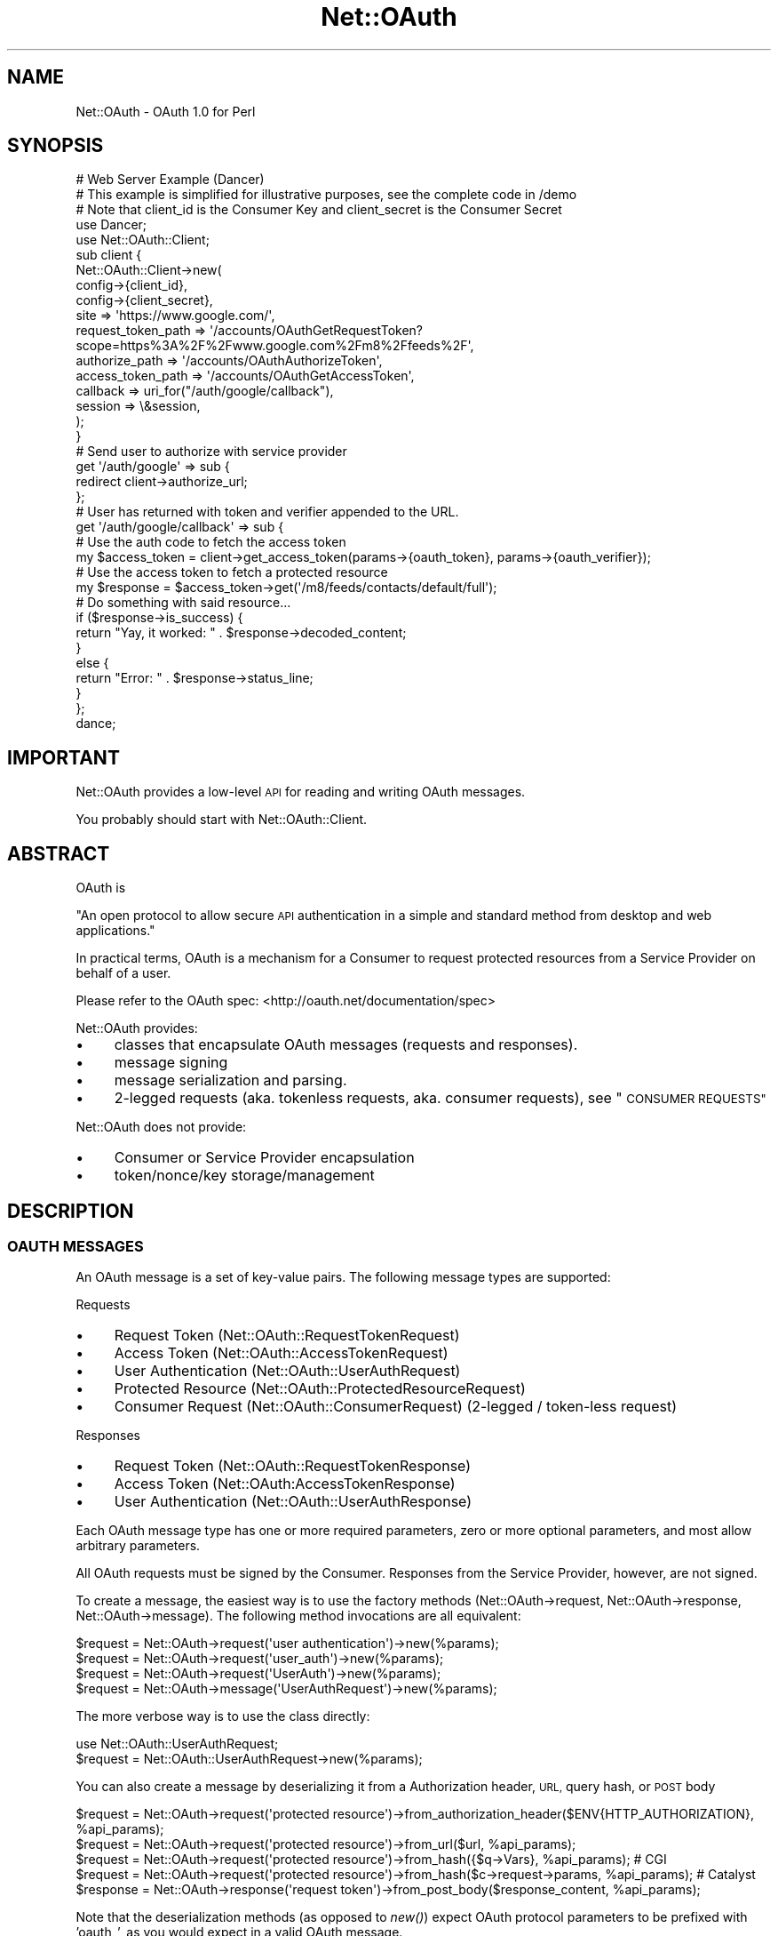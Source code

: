 .\" Automatically generated by Pod::Man 2.28 (Pod::Simple 3.28)
.\"
.\" Standard preamble:
.\" ========================================================================
.de Sp \" Vertical space (when we can't use .PP)
.if t .sp .5v
.if n .sp
..
.de Vb \" Begin verbatim text
.ft CW
.nf
.ne \\$1
..
.de Ve \" End verbatim text
.ft R
.fi
..
.\" Set up some character translations and predefined strings.  \*(-- will
.\" give an unbreakable dash, \*(PI will give pi, \*(L" will give a left
.\" double quote, and \*(R" will give a right double quote.  \*(C+ will
.\" give a nicer C++.  Capital omega is used to do unbreakable dashes and
.\" therefore won't be available.  \*(C` and \*(C' expand to `' in nroff,
.\" nothing in troff, for use with C<>.
.tr \(*W-
.ds C+ C\v'-.1v'\h'-1p'\s-2+\h'-1p'+\s0\v'.1v'\h'-1p'
.ie n \{\
.    ds -- \(*W-
.    ds PI pi
.    if (\n(.H=4u)&(1m=24u) .ds -- \(*W\h'-12u'\(*W\h'-12u'-\" diablo 10 pitch
.    if (\n(.H=4u)&(1m=20u) .ds -- \(*W\h'-12u'\(*W\h'-8u'-\"  diablo 12 pitch
.    ds L" ""
.    ds R" ""
.    ds C` ""
.    ds C' ""
'br\}
.el\{\
.    ds -- \|\(em\|
.    ds PI \(*p
.    ds L" ``
.    ds R" ''
.    ds C`
.    ds C'
'br\}
.\"
.\" Escape single quotes in literal strings from groff's Unicode transform.
.ie \n(.g .ds Aq \(aq
.el       .ds Aq '
.\"
.\" If the F register is turned on, we'll generate index entries on stderr for
.\" titles (.TH), headers (.SH), subsections (.SS), items (.Ip), and index
.\" entries marked with X<> in POD.  Of course, you'll have to process the
.\" output yourself in some meaningful fashion.
.\"
.\" Avoid warning from groff about undefined register 'F'.
.de IX
..
.nr rF 0
.if \n(.g .if rF .nr rF 1
.if (\n(rF:(\n(.g==0)) \{
.    if \nF \{
.        de IX
.        tm Index:\\$1\t\\n%\t"\\$2"
..
.        if !\nF==2 \{
.            nr % 0
.            nr F 2
.        \}
.    \}
.\}
.rr rF
.\"
.\" Accent mark definitions (@(#)ms.acc 1.5 88/02/08 SMI; from UCB 4.2).
.\" Fear.  Run.  Save yourself.  No user-serviceable parts.
.    \" fudge factors for nroff and troff
.if n \{\
.    ds #H 0
.    ds #V .8m
.    ds #F .3m
.    ds #[ \f1
.    ds #] \fP
.\}
.if t \{\
.    ds #H ((1u-(\\\\n(.fu%2u))*.13m)
.    ds #V .6m
.    ds #F 0
.    ds #[ \&
.    ds #] \&
.\}
.    \" simple accents for nroff and troff
.if n \{\
.    ds ' \&
.    ds ` \&
.    ds ^ \&
.    ds , \&
.    ds ~ ~
.    ds /
.\}
.if t \{\
.    ds ' \\k:\h'-(\\n(.wu*8/10-\*(#H)'\'\h"|\\n:u"
.    ds ` \\k:\h'-(\\n(.wu*8/10-\*(#H)'\`\h'|\\n:u'
.    ds ^ \\k:\h'-(\\n(.wu*10/11-\*(#H)'^\h'|\\n:u'
.    ds , \\k:\h'-(\\n(.wu*8/10)',\h'|\\n:u'
.    ds ~ \\k:\h'-(\\n(.wu-\*(#H-.1m)'~\h'|\\n:u'
.    ds / \\k:\h'-(\\n(.wu*8/10-\*(#H)'\z\(sl\h'|\\n:u'
.\}
.    \" troff and (daisy-wheel) nroff accents
.ds : \\k:\h'-(\\n(.wu*8/10-\*(#H+.1m+\*(#F)'\v'-\*(#V'\z.\h'.2m+\*(#F'.\h'|\\n:u'\v'\*(#V'
.ds 8 \h'\*(#H'\(*b\h'-\*(#H'
.ds o \\k:\h'-(\\n(.wu+\w'\(de'u-\*(#H)/2u'\v'-.3n'\*(#[\z\(de\v'.3n'\h'|\\n:u'\*(#]
.ds d- \h'\*(#H'\(pd\h'-\w'~'u'\v'-.25m'\f2\(hy\fP\v'.25m'\h'-\*(#H'
.ds D- D\\k:\h'-\w'D'u'\v'-.11m'\z\(hy\v'.11m'\h'|\\n:u'
.ds th \*(#[\v'.3m'\s+1I\s-1\v'-.3m'\h'-(\w'I'u*2/3)'\s-1o\s+1\*(#]
.ds Th \*(#[\s+2I\s-2\h'-\w'I'u*3/5'\v'-.3m'o\v'.3m'\*(#]
.ds ae a\h'-(\w'a'u*4/10)'e
.ds Ae A\h'-(\w'A'u*4/10)'E
.    \" corrections for vroff
.if v .ds ~ \\k:\h'-(\\n(.wu*9/10-\*(#H)'\s-2\u~\d\s+2\h'|\\n:u'
.if v .ds ^ \\k:\h'-(\\n(.wu*10/11-\*(#H)'\v'-.4m'^\v'.4m'\h'|\\n:u'
.    \" for low resolution devices (crt and lpr)
.if \n(.H>23 .if \n(.V>19 \
\{\
.    ds : e
.    ds 8 ss
.    ds o a
.    ds d- d\h'-1'\(ga
.    ds D- D\h'-1'\(hy
.    ds th \o'bp'
.    ds Th \o'LP'
.    ds ae ae
.    ds Ae AE
.\}
.rm #[ #] #H #V #F C
.\" ========================================================================
.\"
.IX Title "Net::OAuth 3pm"
.TH Net::OAuth 3pm "2016-03-13" "perl v5.20.2" "User Contributed Perl Documentation"
.\" For nroff, turn off justification.  Always turn off hyphenation; it makes
.\" way too many mistakes in technical documents.
.if n .ad l
.nh
.SH "NAME"
Net::OAuth \- OAuth 1.0 for Perl
.SH "SYNOPSIS"
.IX Header "SYNOPSIS"
.Vb 1
\&  # Web Server Example (Dancer)
\&
\&  # This example is simplified for illustrative purposes, see the complete code in /demo
\&
\&  # Note that client_id is the Consumer Key and client_secret is the Consumer Secret
\&
\&  use Dancer;
\&  use Net::OAuth::Client;
\&
\&  sub client {
\&        Net::OAuth::Client\->new(
\&                config\->{client_id},
\&                config\->{client_secret},
\&                site => \*(Aqhttps://www.google.com/\*(Aq,
\&                request_token_path => \*(Aq/accounts/OAuthGetRequestToken?scope=https%3A%2F%2Fwww.google.com%2Fm8%2Ffeeds%2F\*(Aq,
\&                authorize_path => \*(Aq/accounts/OAuthAuthorizeToken\*(Aq,
\&                access_token_path => \*(Aq/accounts/OAuthGetAccessToken\*(Aq,
\&                callback => uri_for("/auth/google/callback"),
\&                session => \e&session,
\&        );
\&  }
\&
\&  # Send user to authorize with service provider
\&  get \*(Aq/auth/google\*(Aq => sub {
\&        redirect client\->authorize_url;
\&  };
\&
\&  # User has returned with token and verifier appended to the URL.
\&  get \*(Aq/auth/google/callback\*(Aq => sub {
\&
\&        # Use the auth code to fetch the access token
\&        my $access_token =  client\->get_access_token(params\->{oauth_token}, params\->{oauth_verifier});
\&
\&        # Use the access token to fetch a protected resource
\&        my $response = $access_token\->get(\*(Aq/m8/feeds/contacts/default/full\*(Aq);
\&
\&        # Do something with said resource...
\&
\&        if ($response\->is_success) {
\&          return "Yay, it worked: " . $response\->decoded_content;
\&        }
\&        else {
\&          return "Error: " . $response\->status_line;
\&        }
\&  };
\&
\&  dance;
.Ve
.SH "IMPORTANT"
.IX Header "IMPORTANT"
Net::OAuth provides a low-level \s-1API\s0 for reading and writing OAuth messages.
.PP
You probably should start with Net::OAuth::Client.
.SH "ABSTRACT"
.IX Header "ABSTRACT"
OAuth is
.PP
\&\*(L"An open protocol to allow secure \s-1API\s0 authentication in a simple and standard method from desktop and web applications.\*(R"
.PP
In practical terms, OAuth is a mechanism for a Consumer to request protected resources from a Service Provider on behalf of a user.
.PP
Please refer to the OAuth spec: <http://oauth.net/documentation/spec>
.PP
Net::OAuth provides:
.IP "\(bu" 4
classes that encapsulate OAuth messages (requests and responses).
.IP "\(bu" 4
message signing
.IP "\(bu" 4
message serialization and parsing.
.IP "\(bu" 4
2\-legged requests (aka. tokenless requests, aka. consumer requests), see \*(L"\s-1CONSUMER REQUESTS\*(R"\s0
.PP
Net::OAuth does not provide:
.IP "\(bu" 4
Consumer or Service Provider encapsulation
.IP "\(bu" 4
token/nonce/key storage/management
.SH "DESCRIPTION"
.IX Header "DESCRIPTION"
.SS "\s-1OAUTH MESSAGES\s0"
.IX Subsection "OAUTH MESSAGES"
An OAuth message is a set of key-value pairs.  The following message types are supported:
.PP
Requests
.IP "\(bu" 4
Request Token (Net::OAuth::RequestTokenRequest)
.IP "\(bu" 4
Access Token (Net::OAuth::AccessTokenRequest)
.IP "\(bu" 4
User Authentication (Net::OAuth::UserAuthRequest)
.IP "\(bu" 4
Protected Resource (Net::OAuth::ProtectedResourceRequest)
.IP "\(bu" 4
Consumer Request (Net::OAuth::ConsumerRequest) (2\-legged / token-less request)
.PP
Responses
.IP "\(bu" 4
Request Token (Net::OAuth::RequestTokenResponse)
.IP "\(bu" 4
Access Token (Net::OAuth:AccessTokenResponse)
.IP "\(bu" 4
User Authentication (Net::OAuth::UserAuthResponse)
.PP
Each OAuth message type has one or more required parameters, zero or more optional parameters, and most allow arbitrary parameters.
.PP
All OAuth requests must be signed by the Consumer.  Responses from the Service Provider, however, are not signed.
.PP
To create a message, the easiest way is to use the factory methods (Net::OAuth\->request, Net::OAuth\->response, Net::OAuth\->message).  The following method invocations are all equivalent:
.PP
.Vb 4
\& $request = Net::OAuth\->request(\*(Aquser authentication\*(Aq)\->new(%params);
\& $request = Net::OAuth\->request(\*(Aquser_auth\*(Aq)\->new(%params);
\& $request = Net::OAuth\->request(\*(AqUserAuth\*(Aq)\->new(%params);
\& $request = Net::OAuth\->message(\*(AqUserAuthRequest\*(Aq)\->new(%params);
.Ve
.PP
The more verbose way is to use the class directly:
.PP
.Vb 2
\& use Net::OAuth::UserAuthRequest; 
\& $request = Net::OAuth::UserAuthRequest\->new(%params);
.Ve
.PP
You can also create a message by deserializing it from a Authorization header, \s-1URL,\s0 query hash, or \s-1POST\s0 body
.PP
.Vb 5
\& $request = Net::OAuth\->request(\*(Aqprotected resource\*(Aq)\->from_authorization_header($ENV{HTTP_AUTHORIZATION}, %api_params);
\& $request = Net::OAuth\->request(\*(Aqprotected resource\*(Aq)\->from_url($url, %api_params);
\& $request = Net::OAuth\->request(\*(Aqprotected resource\*(Aq)\->from_hash({$q\->Vars}, %api_params); # CGI
\& $request = Net::OAuth\->request(\*(Aqprotected resource\*(Aq)\->from_hash($c\->request\->params, %api_params); # Catalyst
\& $response = Net::OAuth\->response(\*(Aqrequest token\*(Aq)\->from_post_body($response_content, %api_params);
.Ve
.PP
Note that the deserialization methods (as opposed to \fInew()\fR) expect OAuth protocol parameters to be prefixed with 'oauth_', as you would expect in a valid OAuth message.
.PP
Before sending a request, the Consumer must first sign it:
.PP
.Vb 1
\& $request\->sign;
.Ve
.PP
When receiving a request, the Service Provider should first verify the signature:
.PP
.Vb 1
\& die "Signature verification failed" unless $request\->verify;
.Ve
.PP
When sending a message the last step is to serialize it and send it to wherever it needs to go.  The following serialization methods are available:
.PP
.Vb 1
\& $response\->to_post_body # a application/x\-www\-form\-urlencoded POST body
\&
\& $request\->to_url # the query string of a URL
\&
\& $request\->to_authorization_header # the value of an HTTP Authorization header
\&
\& $request\->to_hash # a hash that could be used for some other serialization
.Ve
.SS "\s-1API PARAMETERS\s0 vs \s-1MESSAGE PARAMETERS\s0"
.IX Subsection "API PARAMETERS vs MESSAGE PARAMETERS"
Net::OAuth defines 'message parameters' as parameters that are part of the transmitted OAuth message.  These include any protocol parameter (prefixed with 'oauth_' in the message), and any additional message parameters (the extra_params hash).
.PP
\&'\s-1API\s0 parameters' are parameters required to build a message object that are not transmitted with the message, e.g. consumer_secret, token_secret, request_url, request_method.
.PP
There are various methods to inspect a message class to see what parameters are defined:
.PP
.Vb 7
\& $request\->required_message_params;
\& $request\->optional_message_params;
\& $request\->all_message_params;
\& $request\->required_api_params;
\& $request\->optional_api_params;
\& $request\->all_api_params;
\& $request\->all_params;
.Ve
.PP
E.g.
.PP
.Vb 3
\& use Net::OAuth;
\& use Data::Dumper;
\& print Dumper(Net::OAuth\->request("protected resource")\->required_message_params);
\&
\& $VAR1 = [
\&          \*(Aqconsumer_key\*(Aq,
\&          \*(Aqsignature_method\*(Aq,
\&          \*(Aqtimestamp\*(Aq,
\&          \*(Aqnonce\*(Aq,
\&          \*(Aqtoken\*(Aq
\&        ];
.Ve
.SS "\s-1ACCESSING PARAMETERS\s0"
.IX Subsection "ACCESSING PARAMETERS"
All parameters can be get/set using accessor methods. E.g.
.PP
.Vb 2
\& my $consumer_key = $request\->consumer_key;
\& $request\->request_method(\*(AqPOST\*(Aq);
.Ve
.SS "\s-1THE REQUEST_URL PARAMETER\s0"
.IX Subsection "THE REQUEST_URL PARAMETER"
Any query parameters in the request_url are removed and added to the extra_params hash when generating the signature.
.PP
E.g. the following requests are pretty much equivalent:
.PP
.Vb 7
\& my $request = Net::OAuth\->request(\*(AqRequest Token\*(Aq)\->new(
\&  %params,
\&  request_url => \*(Aqhttps://photos.example.net/request_token\*(Aq,
\&  extra_params => {
\&   foo => \*(Aqbar\*(Aq
\&  },
\&);
\&
\& my $request = Net::OAuth\->request(\*(AqRequest Token\*(Aq)\->new(
\&  %params,
\&  request_url => \*(Aqhttps://photos.example.net/request_token?foo=bar\*(Aq,
\& );
.Ve
.PP
Calling \f(CW$request\fR\->request_url will still return whatever you set it to originally. If you want to get the request_url with the query parameters removed, you can do:
.PP
.Vb 1
\&    my $url = $request\->normalized_request_url;
.Ve
.SS "\s-1SIGNATURE METHODS\s0"
.IX Subsection "SIGNATURE METHODS"
The following signature methods are supported:
.IP "\(bu" 4
\&\s-1PLAINTEXT\s0
.IP "\(bu" 4
\&\s-1HMAC\-SHA1\s0
.IP "\(bu" 4
\&\s-1HMAC\-SHA256\s0
.IP "\(bu" 4
\&\s-1RSA\-SHA1\s0
.PP
The signature method is determined by the value of the signature_method parameter that is passed to the message constructor.
.PP
If an unknown signature method is specified, the signing/verification will throw an exception.
.PP
\fI\s-1PLAINTEXT SIGNATURES\s0\fR
.IX Subsection "PLAINTEXT SIGNATURES"
.PP
This method is a trivial signature which adds no security.  Not recommended.
.PP
\fI\s-1HMAC\-SHA1 SIGNATURES\s0\fR
.IX Subsection "HMAC-SHA1 SIGNATURES"
.PP
This method is available if you have Digest::HMAC_SHA1 installed.  This is by far the most commonly used method.
.PP
\fI\s-1HMAC\-SHA256 SIGNATURES\s0\fR
.IX Subsection "HMAC-SHA256 SIGNATURES"
.PP
This method is available if you have Digest::SHA installed.
.PP
\fI\s-1RSA\-SHA1 SIGNATURES\s0\fR
.IX Subsection "RSA-SHA1 SIGNATURES"
.PP
To use \s-1RSA\-SHA1\s0 signatures, pass in a Crypt::OpenSSL::RSA object (or any object that can do \f(CW$o\fR\->sign($str) and/or \f(CW$o\fR\->verify($str, \f(CW$sig\fR))
.PP
E.g.
.PP
Consumer:
.PP
.Vb 6
\& use Crypt::OpenSSL::RSA;
\& use File::Slurp;
\& $keystring = read_file(\*(Aqprivate_key.pem\*(Aq);
\& $private_key = Crypt::OpenSSL::RSA\->new_private_key($keystring);
\& $request = Net::OAuth\->request(\*(Aqrequest token\*(Aq)\->new(%params);
\& $request\->sign($private_key);
.Ve
.PP
Service Provider:
.PP
.Vb 8
\& use Crypt::OpenSSL::RSA;
\& use File::Slurp;
\& $keystring = read_file(\*(Aqpublic_key.pem\*(Aq);
\& $public_key = Crypt::OpenSSL::RSA\->new_public_key($keystring);
\& $request = Net::OAuth\->request(\*(Aqrequest token\*(Aq)\->new(%params);
\& if (!$request\->verify($public_key)) {
\&        die "Signature verification failed";
\& }
.Ve
.PP
Note that you can pass the key in as a parameter called 'signature_key' to the message constructor, rather than passing it to the sign/verify method, if you like.
.SS "\s-1CONSUMER REQUESTS\s0"
.IX Subsection "CONSUMER REQUESTS"
To send a request without including a token, use a Consumer Request:
.PP
.Vb 9
\&    my $request = Net::OAuth\->request(\*(Aqconsumer\*(Aq)\->new(
\&            consumer_key => \*(Aqdpf43f3p2l4k3l03\*(Aq,
\&            consumer_secret => \*(Aqkd94hf93k423kf44\*(Aq,
\&            request_url => \*(Aqhttp://provider.example.net/profile\*(Aq,
\&            request_method => \*(AqGET\*(Aq,
\&            signature_method => \*(AqHMAC\-SHA1\*(Aq,
\&            timestamp => \*(Aq1191242096\*(Aq,
\&            nonce => \*(Aqkllo9940pd9333jh\*(Aq,
\&    );
\&
\&    $request\->sign;
.Ve
.PP
See Net::OAuth::ConsumerRequest
.SS "I18N"
.IX Subsection "I18N"
Per the OAuth spec, when making the signature Net::OAuth first encodes parameters to \s-1UTF\-8.\s0 This means that any parameters you pass to Net::OAuth, if they might be outside of \s-1ASCII\s0 character set, should be run through \fIEncode::decode()\fR (or an equivalent PerlIO layer) first to decode them to Perl's internal character sructure.
.SS "\s-1OAUTH 1.0A\s0"
.IX Subsection "OAUTH 1.0A"
Background:
.PP
<http://mojodna.net/2009/05/20/an\-idiots\-guide\-to\-oauth\-10a.html>
.PP
<http://oauth.googlecode.com/svn/spec/core/1.0a/drafts/3/oauth\-core\-1_0a.html>
.PP
Net::OAuth defaults to OAuth 1.0 spec compliance, and supports OAuth 1.0 Rev A with an optional switch:
.PP
.Vb 2
\& use Net::OAuth
\& $Net::OAuth::PROTOCOL_VERSION = Net::OAuth::PROTOCOL_VERSION_1_0A;
.Ve
.PP
It is recommended that any new projects use this switch if possible, and existing projects move to supporting this switch as soon as possible.  Probably the easiest way for existing projects to do this is to turn on the switch and run your test suite.  The Net::OAuth constructor will throw an exception where the new protocol parameters (callback, callback_confirmed, verifier) are missing.
.PP
Internally, the Net::OAuth::Message constructor checks \f(CW$Net::OAuth::PROTOCOL_VERSION\fR and attempts to load the equivalent subclass in the Net::OAuth::V1_0A:: namespace.  So if you instantiate a Net::OAuth::RequestTokenRequest object, you will end up with a Net::OAuth::V1_0A::RequestTokenRequest (a subclass of Net::OAuth::RequestTokenRequest) if the protocol version is set to \s-1PROTOCOL_VERSION_1_0A. \s0 You can also select a 1.0a subclass on a per-message basis by passing
.PP
.Vb 1
\&    protocol_version => Net::OAuth::PROTOCOL_VERSION_1_0A
.Ve
.PP
in the \s-1API\s0 parameters hash.
.PP
If you are not sure whether the entity you are communicating with is 1.0A compliant, you can try instantiating a 1.0A message first and then fall back to 1.0 if that fails:
.PP
.Vb 10
\&    use Net::OAuth
\&    $Net::OAuth::PROTOCOL_VERSION = Net::OAuth::PROTOCOL_VERSION_1_0A;
\&    my $is_oauth_1_0 = 0;
\&    my $response = eval{Net::OAuth\->response(\*(Aqrequest token\*(Aq)\->from_post_body($res\->content)};
\&    if ($@) {
\&        if ($@ =~ /Missing required parameter \*(Aqcallback_confirmed\*(Aq/) {
\&            # fall back to OAuth 1.0
\&            $response = Net::OAuth\->response(\*(Aqrequest token\*(Aq)\->from_post_body(
\&                $res\->content, 
\&                protocol_version => Net::OAuth::PROTOCOL_VERSION_1_0
\&            );
\&            $is_oauth_1_0 = 1; # from now on treat the server as OAuth 1.0 compliant
\&        }
\&        else {
\&            die $@;
\&        }
\&    }
.Ve
.PP
At some point in the future, Net::OAuth will default to Net::OAuth::PROTOCOL_VERSION_1_0A.
.SH "DEMO"
.IX Header "DEMO"
There is a demo Consumer \s-1CGI\s0 in this package, also available online at <http://oauth.kg23.com/>
.SH "SEE ALSO"
.IX Header "SEE ALSO"
<http://oauth.net>
.PP
Check out Net::OAuth::Simple \- it has a simpler \s-1API\s0 that may be more to your liking
.PP
Check out Net::Twitter::OAuth for a Twitter-specific OAuth \s-1API\s0
.PP
Check out WWW::Netflix::API for a Netflix-specific OAuth \s-1API\s0
.SH "TODO"
.IX Header "TODO"
.IP "\(bu" 4
Support for repeating/multivalued parameters
.IP "\(bu" 4
Add convenience methods for SPs
.Sp
Something like:
.Sp
.Vb 2
\&    # direct from CGI.pm object
\&    $request = Net::OAuth\->request(\*(AqRequest Token\*(Aq)\->from_cgi_query($cgi, %api_params);
\&    
\&    # direct from Catalyst::Request object
\&    $request = Net::OAuth\->request(\*(AqRequest Token\*(Aq)\->from_catalyst_request($c\->req, %api_params); 
\&    
\&    # from Auth header and GET and POST params in one
\&    local $/;
\&    my $post_body = <STDIN>;
\&    $request = Net::OAuth\->request(\*(AqRequest Token\*(Aq)\->from_auth_get_and_post(
\&        $ENV{HTTP_AUTHORIZATION}, 
\&        $ENV{QUERY_STRING},
\&        $post_body,
\&        %api_params
\&    );
.Ve
.SH "AUTHOR"
.IX Header "AUTHOR"
Keith Grennan, \f(CW\*(C`<kgrennan at cpan.org>\*(C'\fR
.SH "COPYRIGHT & LICENSE"
.IX Header "COPYRIGHT & LICENSE"
Copyright 2009 Keith Grennan, all rights reserved.
.PP
This program is free software; you can redistribute it and/or modify it
under the same terms as Perl itself.

